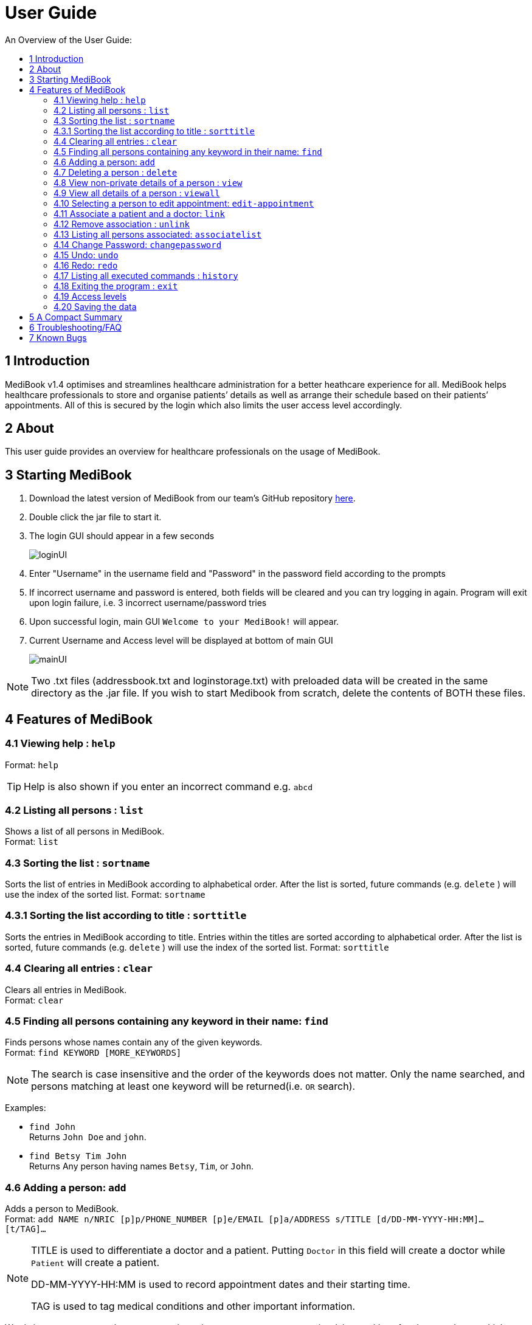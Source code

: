 ﻿= User Guide
:site-section: UserGuide
:toc:
:toc-title: An Overview of the User Guide:
:imagesDir: images
:stylesDir: stylesheets
ifdef::env-github[]
:tip-caption: :bulb:
:note-caption: :information_source:
endif::[]

== 1 Introduction
MediBook v1.4 optimises and streamlines healthcare administration for a better heathcare experience for all.
MediBook helps healthcare professionals to store and organise patients’ details as well as arrange their schedule
based on their patients’ appointments.
All of this is secured by the login which also limits the user access level accordingly.

== 2 About
This user guide provides an overview for healthcare professionals on the usage of MediBook.

== 3 Starting MediBook

. Download the latest version of MediBook from our team's GitHub repository link:https://github.com/CS2113-AY1819S1-F10-2/main/releases[here].
. Double click the jar file to start it.
. The login GUI should appear in a few seconds
+
image::loginUI.png[]
. Enter "Username" in the username field and "Password" in the password field according to the prompts
. If incorrect username and password is entered, both fields will be cleared and you can try logging in again.
Program will exit upon login failure, i.e. 3 incorrect username/password tries
. Upon successful login, main GUI `Welcome to your MediBook!` will appear.
. Current Username and Access level will be displayed at bottom of main GUI
+
image::mainUI.png[]

[NOTE]
====
Two .txt files (addressbook.txt and loginstorage.txt) with preloaded data will be created in the same directory as the .jar file.
If you wish to start Medibook from scratch, delete the contents of BOTH these files.
====

== 4 Features of MediBook

=== 4.1 Viewing help : `help`

Format: `help`

[TIP]
====
Help is also shown if you enter an incorrect command e.g. `abcd`
====

=== 4.2 Listing all persons : `list`

Shows a list of all persons in MediBook. +
Format: `list`

=== 4.3 Sorting the list : `sortname`

Sorts the list of entries in MediBook according to alphabetical order.
After the list is sorted, future commands (e.g. `delete` ) will use the index of the sorted list.
Format: `sortname`

=== 4.3.1 Sorting the list according to title : `sorttitle`

Sorts the entries in MediBook according to title.
Entries within the titles are sorted according to alphabetical order.
After the list is sorted, future commands (e.g. `delete` ) will use the index of the sorted list.
Format: `sorttitle`


=== 4.4 Clearing all entries : `clear`

Clears all entries in MediBook. +
Format: `clear`

=== 4.5 Finding all persons containing any keyword in their name: `find`

Finds persons whose names contain any of the given keywords. +
Format: `find KEYWORD [MORE_KEYWORDS]`

[NOTE]
====
The search is case insensitive and the order of the keywords does not matter. Only the name searched,
and persons matching at least one keyword will be returned(i.e. `OR` search).
====

Examples:

* `find John` +
Returns `John Doe` and `john`.

* `find Betsy Tim John` +
Returns Any person having names `Betsy`, `Tim`, or `John`.

=== 4.6 Adding a person: `add`

Adds a person to MediBook. +
Format: `add NAME n/NRIC [p]p/PHONE_NUMBER [p]e/EMAIL [p]a/ADDRESS s/TITLE [d/DD-MM-YYYY-HH:MM]... [t/TAG]...`

[NOTE]
====
TITLE is used to differentiate a doctor and a patient. Putting `Doctor` in this field will create a doctor while `Patient` will create a patient.

DD-MM-YYYY-HH:MM is used to record appointment dates and their starting time.

TAG is used to tag medical conditions and other important information.
====

****
Words in `UPPER_CASE` are the parameters, items in `SQUARE_BRACKETS` are optional,
items with `...` after them can have multiple instances. Order of parameters are fixed.

Put a `p` before the phone / email / address prefixes to mark it as `private`. `private` details can only
be seen using the `viewall` command.

Persons can have any number of appointment dates and tags (including 0)
****

Examples:

* `add John Doe n/S1239875U p/98765432 e/johnd@gmail.com a/311, Clementi Ave 2, #02-25 s/Patient d/01-01-2019-13:00 d/09-11-2018-14:00 t/hasDiabetesType2 t/onInsulinTherapy`
* `add Betsy Crowe n/S7654321T pp/1234567 e/betsycrowe@gmail.com pa/Newgate Prison s/Doctor`

=== 4.7 Deleting a person : `delete`

Deletes the specified person from MediBook. +
Format: `delete INDEX`

****
Deletes the person at the specified `INDEX`.
The index refers to the index number shown in the most recent listing.

Hence, there is a need to `list` or `find` at least once
in the session for `delete` can have an index reference to delete.
****

Examples:

* `list` +
`delete 2` +
Deletes the 2nd person in MediBook.

* `find Betsy` +
`delete 1` +
Deletes the 1st person in the results of the `find` command.

=== 4.8 View non-private details of a person : `view`

Displays the non-private details of the specified person. +
Format: `view INDEX`

****
Views the person at the specified `INDEX`.
The index refers to the index number shown in the most recent listing.

Similar to `delete`, it requires `list` or `find` command to be called at least
 once in the session for an index reference to `view`.
****

Examples:

* `list` +
`view 2` +
Views the 2nd person in MediBook.

* `find Betsy` +
`view 1` +
Views the 1st person in the results of the `find` command.

=== 4.9 View all details of a person : `viewall`

Displays all details (including private details) of the specified person. +
Format: `viewall INDEX`

****
Views all details of the person at the specified `INDEX`.
The index refers to the index number shown in the most recent listing.

Similar to `view` and `delete`, it requires `list` or `find` command to be
 called at least once in the session for an index reference to `viewall`.
****

Examples:

* `list` +
`viewall 2` +
Views all details of the 2nd person in MediBook.

* `find Betsy` +
`viewall 1` +
Views all details of the 1st person in the results of the `find` command.


=== 4.10 Selecting a person to edit appointment: `edit-appointment`

Selects the person to edit appointment. +
Format: 'edit-appointment INDEX'

****
Access to the appointment of the person at the specified `INDEX`.
The index refers to the index number shown in the most recent listing.


Similar to `viewall`, `view` and `delete`, it requires `list` or `find` command to be called
 at least once in the session for an index reference to `edit-appointment`.

Once access, edits can be done repeated to the selected person's appoinments until user exits the
 edit-appointment session as detailed in 4.9.5.
****

Examples:
* `list` +
`edit-appointment 2` +
Access to the 2nd person in MediBook.

* `find Betsy` +
`edit-appointment 1` +
Access to the 1st person in the results of the `find` command.

==== 4.10.1 Viewing help : `help`

Shows the help screen for the edit-appointment session. +
Format: `help`

[TIP]
====
Help is also shown if you enter an incorrect command e.g. `abcd`
====

==== 4.10.2 Listing the appointment of the selected person: `list`

Shows a list of all appointment of the selected person in MediBook. +
Format: `list`

==== 4.10.3 Adding appointment to the selected person: `add`

Adds appointments to the selected person in MediBook. +
Format: `add DD-MM-YYYY-HH:MM...`

****
`...` indicated that there can have multiple appointment.

Appointments that are already reorded (and duplicates) would not be added.
****

Examples:

* `add 01-01-2019-13:00`
* `add 01-01-2019-13:00 02-01-2019-14:00 03-01-2019-15:00`


==== 4.10.4 Deleting appointment of the selected person: `delete`

Deletes appointments from the selected person in MediBook. +
Format: `delete DD-MM-YYY-HH:MM...`

****
`...` indicated that there can have multiple appointment.
****

Examples:

* `delete 01-01-2019-13:00`
* `delete 01-01-2019-13:00 02-01-2019-14:00 03-01-2019-15:00`

==== 4.10.5 Exiting the edit-appointment session: `done`

Exits the edit-appointment session. +
Format: `done`

// tag::associate[]
=== 4.11 Associate a patient and a doctor: `link`

Create an association between person specified at INDEX1 and the person specified at INDEX2  +
Format: `link INDEX1 INDEX2`

****
Links the person at the specified `INDEX1` with the person at the specified `INDEX2`.
One of them must be a doctor and the other one must be a patient
The index refers to the index number shown in the most recent listing.
****

[NOTE]
====
Similar to viewall, view and delete, it requires list or find command to be called at least once in the session for an index reference to edit-appointment.
====

Examples:

* `list` +
`link 1 2` +
Associate the 1st person with the 2nd person in MediBook.

=== 4.12 Remove association : `unlink`
Removes association between person specified at INDEX1 and the person specified at INDEX2  +
Format: `link INDEX1 INDEX2`

****
The index refers to the index number shown in the most recent listing. If there are no association between the two, user will see an message stating that instead.
****

[NOTE]
====
Similar to viewall, view and delete, it requires list or find command to be called at least once in the session for an index reference to edit-appointment.
====

Examples:

* `list` +
`unlink 1 2` +
Removes association between the 1st person with the 2nd person in MediBook.

=== 4.13 Listing all persons associated: `associatelist`

Shows a list of persons associated with the specified person  +
Format: `associatelist INDEX`

****
Show the people associate with the person at the specified `INDEX`.
The index refers to the index number shown in the most recent listing.
****

[NOTE]
====
Similar to viewall, view and delete, it requires list or find command to be called at least once in the session for an index reference to edit-appointment.
====

Examples:

* `list` +
`associatelist 2` +
Views the persons associated with the 2nd person in MediBook.
// end::associate[]
// tag::changepassword[]

=== 4.14 Change Password: `changepassword`

Changes the password of the current logged-in-user.
Format: changepassword pw/CURRENTPASSWORD npw/NEWPASSWORD cpw/CONFIRMNEWPASSWORD

[NOTE]
====
CURRENTPASSWORD must be the current password of the logged-in-user

NEWPASSWORD and CONFIRMNEWPASSWORD must be exactly the same.
====


Examples:

* `changepassword pw/0ldPassword! npw/N3wPassword! cpw/N3wPassword!`
// end::changepassword[]

=== 4.15 Undo: `undo`

`Undo` reverts the last command made. +
Format: `undo` +

****
Commands are undo-able if they make changes to the data and are made within the browsing session.
This command is especially useful when an erroneous command, such as delete, is made which causes change to the data.
****

[NOTE]
====
Calling undo when no changes are made to MediBook's data will result in an error message saying "No commands to undo" instead.
====

=== 4.16 Redo: `redo`
`Redo` reverts the last undo command made when applicable. +
Format: `redo`

****
Redo can be called after a undo command.
This two commands are especially useful when an erroneous command, such as delete, is made which causes change to the data.
****

[NOTE]
====
Once a change is made after an undo, a redo to previous changes that are undone is no longer possible. In this case an error message saying "No commands to redo" will be shown.
====

Examples:

* `list` +
`delete 2` +
Deletes the 2nd person in MediBook. +
`undo` +
Undo the deletion of the deleted person. +
`redo` +
Redo the deletion of 2nd person in MediBook.

* `find Betsy` +
`delete 1` +
Deletes the 1st person in the results of the `find` command. +
`undo` +
Undo the deletion of the deleted person. +
`redo` +
Redo the deletion of 1st person in the results of the `find` command.

[NOTE]
====
Calling redo when no undo was done will result in an error message saying "No commands to redo" instead.
====

=== 4.17 Listing all executed commands : `history`

Shows a list of all executed commands in the current session. +
Format: `history`

// end::statecontrol[]
=== 4.18 Exiting the program : `exit`

Exits the program. +
Format: `exit`
// tag::accesslevel[]

=== 4.19 Access levels

Certain data fields of a person will require a certain access level to view the information. If the User does not have the required access level, the field will be displayed as "\\*** HIDDEN \***" instead.
Address field is such a data type. A smaller number indicate a higher access level with level 0 being the highest level.

Examples:

* `list` +
`viewall 1` +
Views all details of the 1st person in MediBook.
DISPLAYED: +
Viewing person: John Doe NRIC: S1233210Y Phone: 81654610 Email: 10@gmail Address:  \\*** HIDDEN \***  Title: Doctor Schedule:  Tags:
// end::accesslevel[]

=== 4.20 Saving the data

MediBook data is saved in the hard disk automatically after any command that changes the data. As such, there is no
 need to save the data manually. Data is saved in a file called addressbook.txt in the project root folder.

However, the history of commands made are only available within the browsing session and would no longer be available
 after typing the exit command or the program is closed. Undo and Redo commands are also only applicable within the browsing session.

== 5 A Compact Summary

* `help` : Shows the help screen
* `list` : Shows a list of all persons in MediBook.
* `sortname` : Sorts according to name and lists all.
* `sorttitle` : Sorts according to title and lists all.
* `clear` : Clear all entries in MediBook
* `find` : Finds persons whose names contain any of the given keywords
* `add` : Adds a person into MediBook
* `delete` : Delete a person in MediBook
* `view` : View the information of a person in MediBook
* `viewall` : View all information of a person in MediBook
* `edit-appointment` : Selects a person to edit his/her appointment dates
** `help` : Shows the help screen for the edit-appointment session
** `list` : Shows the list of all appointments for the selected persons
** `add` : Add appointment dates
** `delete` : Delete the appointment dates
** `done` : Exit the edit-appointment session
* `link` : Create an associate between a doctor and a patient
* `unlink` : Remove association between the two targets
* `associatelist` : List all persons associated
* `changepassword` : Changes password for current logged-in-user
* `undo` : Undo a change made previously
* `redo` : Redo a change that was undone
* `history` : Shows a list of all executed commands
* `exit` : Exits the program

== 6 Troubleshooting/FAQ

[width="100%",cols="32%,<33%,<35%",options="header",]
|===========================================================================================================================================
|Error Message |Probable Reason |Remedy
|At Login: Maximum login attempts attempted. Please try again later |You have attempted to login unsuccessfully in successive tries |Please wait for 5 mins before trying again. If urgent access is needed, please contact the system administrator for your hospital
|===========================================================================================================================================

== 7 Known Bugs

* `undo` command might show the error message "An error has occurred with the undo command"
** if you encounter this, please let us know the steps that leads up to that point so we can replicate it